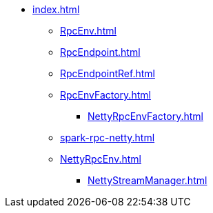 * xref:index.adoc[]

** xref:RpcEnv.adoc[]
** xref:RpcEndpoint.adoc[]
** xref:RpcEndpointRef.adoc[]

** xref:RpcEnvFactory.adoc[]
*** xref:NettyRpcEnvFactory.adoc[]

** xref:spark-rpc-netty.adoc[]

** xref:NettyRpcEnv.adoc[]
*** xref:NettyStreamManager.adoc[]
